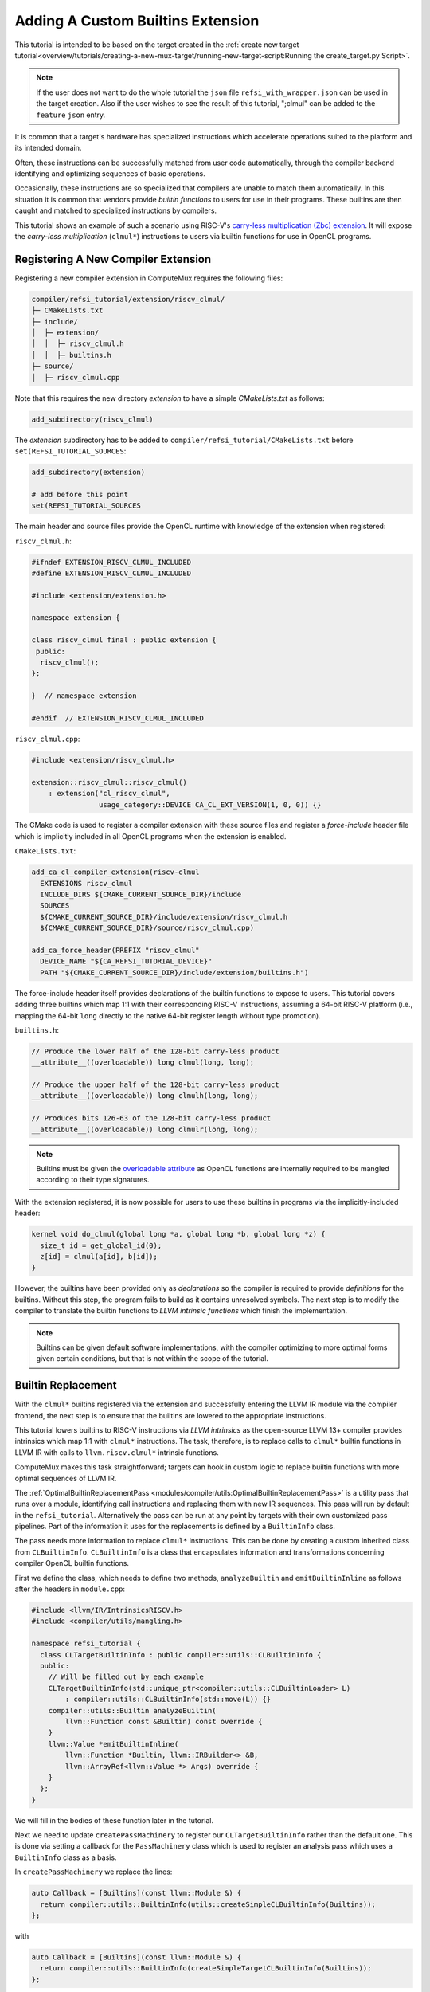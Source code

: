 Adding A Custom Builtins Extension
==================================

This tutorial is intended to be based on the target created in the
:ref:`create new target tutorial<overview/tutorials/creating-a-new-mux-target/running-new-target-script:Running the create_target.py Script>`.

.. note::
   If the user does not want to do the whole tutorial the ``json`` file
   ``refsi_with_wrapper.json`` can be used in the target creation. Also if the user
   wishes to see the result of this tutorial, ";clmul" can be added to the ``feature``
   ``json`` entry.


It is common that a target's hardware has specialized instructions which
accelerate operations suited to the platform and its intended domain.

Often, these instructions can be successfully matched from user code
automatically, through the compiler backend identifying and optimizing
sequences of basic operations.

Occasionally, these instructions are so specialized that compilers are unable
to match them automatically. In this situation it is common that vendors
provide *builtin functions* to users for use in their programs. These builtins
are then caught and matched to specialized instructions by compilers.

This tutorial shows an example of such a scenario using RISC-V's `carry-less
multiplication (Zbc) extension
<https://github.com/riscv/riscv-bitmanip/releases/tag/1.0.0>`_. It will expose
the *carry-less multiplication* (``clmul*``) instructions to users via builtin
functions for use in OpenCL programs.

Registering A New Compiler Extension
------------------------------------

Registering a new compiler extension in ComputeMux requires the following files:

.. code::

    compiler/refsi_tutorial/extension/riscv_clmul/
    ├─ CMakeLists.txt
    ├─ include/
    │  ├─ extension/
    │  │  ├─ riscv_clmul.h
    │  │  ├─ builtins.h
    ├─ source/
    │  ├─ riscv_clmul.cpp
    
Note that this requires the new directory `extension` to have a simple
`CMakeLists.txt` as follows:

.. code:: cmake

  add_subdirectory(riscv_clmul)

The `extension` subdirectory has to be added to
``compiler/refsi_tutorial/CMakeLists.txt`` before ``set(REFSI_TUTORIAL_SOURCES``:

.. code:: cmake

  add_subdirectory(extension)

  # add before this point
  set(REFSI_TUTORIAL_SOURCES

The main header and source files provide the OpenCL runtime with knowledge of
the extension when registered:

``riscv_clmul.h``:

.. code:: cpp

 #ifndef EXTENSION_RISCV_CLMUL_INCLUDED
 #define EXTENSION_RISCV_CLMUL_INCLUDED
 
 #include <extension/extension.h>
 
 namespace extension {
 
 class riscv_clmul final : public extension {
  public:
   riscv_clmul();
 };
 
 }  // namespace extension
 
 #endif  // EXTENSION_RISCV_CLMUL_INCLUDED

``riscv_clmul.cpp``:

.. code:: cpp

 #include <extension/riscv_clmul.h>
 
 extension::riscv_clmul::riscv_clmul()
     : extension("cl_riscv_clmul",
                 usage_category::DEVICE CA_CL_EXT_VERSION(1, 0, 0)) {}


The CMake code is used to register a compiler extension with these source files
and register a *force-include* header file which is implicitly included in all
OpenCL programs when the extension is enabled.

``CMakeLists.txt``:

.. code:: cmake

 add_ca_cl_compiler_extension(riscv-clmul
   EXTENSIONS riscv_clmul
   INCLUDE_DIRS ${CMAKE_CURRENT_SOURCE_DIR}/include
   SOURCES
   ${CMAKE_CURRENT_SOURCE_DIR}/include/extension/riscv_clmul.h
   ${CMAKE_CURRENT_SOURCE_DIR}/source/riscv_clmul.cpp)
 
 add_ca_force_header(PREFIX "riscv_clmul"
   DEVICE_NAME "${CA_REFSI_TUTORIAL_DEVICE}"
   PATH "${CMAKE_CURRENT_SOURCE_DIR}/include/extension/builtins.h")

The force-include header itself provides declarations of the builtin functions
to expose to users. This tutorial covers adding three builtins which map 1:1
with their corresponding RISC-V instructions, assuming a 64-bit RISC-V platform
(i.e., mapping the 64-bit ``long`` directly to the native 64-bit register
length without type promotion). 

``builtins.h``:

.. code:: c

 // Produce the lower half of the 128-bit carry-less product
 __attribute__((overloadable)) long clmul(long, long);
 
 // Produce the upper half of the 128-bit carry-less product
 __attribute__((overloadable)) long clmulh(long, long);
 
 // Produces bits 126-63 of the 128-bit carry-less product
 __attribute__((overloadable)) long clmulr(long, long);


.. note::

  Builtins must be given the `overloadable attribute
  <https://releases.llvm.org/16.0.0/tools/clang/docs/AttributeReference.html#overloadable>`_
  as OpenCL functions are internally required to be mangled according to their
  type signatures.

With the extension registered, it is now possible for users to use these
builtins in programs via the implicitly-included header:

.. code:: c

 kernel void do_clmul(global long *a, global long *b, global long *z) {
   size_t id = get_global_id(0);
   z[id] = clmul(a[id], b[id]);
 }

However, the builtins have been provided only as *declarations* so the compiler
is required to provide *definitions* for the builtins. Without this step, the
program fails to build as it contains unresolved symbols. The next step is to
modify the compiler to translate the builtin functions to *LLVM intrinsic
functions* which finish the implementation.

.. note::

  Builtins can be given default software implementations, with the compiler
  optimizing to more optimal forms given certain conditions, but that is not
  within the scope of the tutorial.

Builtin Replacement
-------------------

With the ``clmul*`` builtins registered via the extension and successfully
entering the LLVM IR module via the compiler frontend, the next step is to
ensure that the builtins are lowered to the appropriate instructions.

This tutorial lowers builtins to RISC-V instructions via *LLVM intrinsics* as
the open-source LLVM 13+ compiler provides intrinsics which map 1:1 with
``clmul*`` instructions. The task, therefore, is to replace calls to ``clmul*``
builtin functions in LLVM IR with calls to ``llvm.riscv.clmul*`` intrinsic
functions.

ComputeMux makes this task straightforward; targets can hook in custom logic to
replace builtin functions with more optimal sequences of LLVM IR.

The :ref:`OptimalBuiltinReplacementPass
<modules/compiler/utils:OptimalBuiltinReplacementPass>` is a utility pass that
runs over a module, identifying call instructions and replacing them with new
IR sequences. This pass will run by default in the ``refsi_tutorial``.
Alternatively the pass can be run at any point by targets with their own
customized pass pipelines. Part of the information it uses for the replacements
is defined by a ``BuiltinInfo`` class.

The pass needs more information to replace ``clmul*`` instructions. This can be
done by creating a custom inherited class from ``CLBuiltinInfo``. ``CLBuiltinInfo``
is a class that encapsulates information and transformations concerning
compiler OpenCL builtin functions.

First we define the class, which needs to define two methods, ``analyzeBuiltin``
and ``emitBuiltinInline`` as follows after the headers in ``module.cpp``:

.. code:: cpp

  #include <llvm/IR/IntrinsicsRISCV.h>
  #include <compiler/utils/mangling.h>

  namespace refsi_tutorial {
    class CLTargetBuiltinInfo : public compiler::utils::CLBuiltinInfo {
    public:
      // Will be filled out by each example
      CLTargetBuiltinInfo(std::unique_ptr<compiler::utils::CLBuiltinLoader> L)
          : compiler::utils::CLBuiltinInfo(std::move(L)) {}
      compiler::utils::Builtin analyzeBuiltin(
          llvm::Function const &Builtin) const override {
      }
      llvm::Value *emitBuiltinInline(
          llvm::Function *Builtin, llvm::IRBuilder<> &B,
          llvm::ArrayRef<llvm::Value *> Args) override {
      }
    };
  }

We will fill in the bodies of these function later in the tutorial.

Next we need to update ``createPassMachinery`` to register our
``CLTargetBuiltinInfo`` rather than the default one. This is done via setting a
callback for the ``PassMachinery`` class which is used to register an analysis pass
which uses a ``BuiltinInfo`` class as a basis.

In ``createPassMachinery`` we replace the lines:

.. code:: cpp

    auto Callback = [Builtins](const llvm::Module &) {
      return compiler::utils::BuiltinInfo(utils::createSimpleCLBuiltinInfo(Builtins));
    };

with

.. code:: cpp

    auto Callback = [Builtins](const llvm::Module &) {
      return compiler::utils::BuiltinInfo(createSimpleTargetCLBuiltinInfo(Builtins));
    };

This requires ``createSimpleTargetCLBuiltinInfo`` to be implemented. This
calls ``std::make_unique`` to create a unique pointer to a newly created
BILangInfoConcept templated with the new class and passes it a builtin loader.
This can be written as follows:

.. code:: cpp

  std::unique_ptr<compiler::utils::BILangInfoConcept> createSimpleTargetCLBuiltinInfo(
      llvm::Module *Builtins) {
    return std::make_unique<CLTargetBuiltinInfo>(
        std::make_unique<compiler::utils::SimpleCLBuiltinLoader>(Builtins));


At this point everything is plumbed in, but the class will do nothing different
to ``CLBuiltinInfo``. There are two parts to this. Firstly we need to implement
the ``analyzeBuiltin``. This has to return property information about the
builtin. In this case we want to say that it can be emitted inline. We also set
the no ``side effects`` property to assist optimization. This also demangles the
names of the builtins to match. Note that if we are not declaring any additional
BuiltinID values, we can use ``eBuiltinUnknown``. Replace ``analyzeBuiltin``
method with the following:

.. code:: cpp

      compiler::utils::NameMangler mangler(&Builtin.getParent()->getContext());
      llvm::StringRef BaseName = mangler.demangleName(Builtin.getName());

      if ((BaseName == "clmul") || (BaseName == "clmulh") ||
          (BaseName == "clmulr")) {
        unsigned Properties = compiler::utils::eBuiltinPropertyCanEmitInline |
                              compiler::utils::eBuiltinPropertyNoSideEffects;
        return (compiler::utils::BuiltinProperties)Properties;
        return compiler::utils::Builtin{
            Builtin, compiler::utils::eBuiltinUnknown,
            (compiler::utils::BuiltinProperties)Properties};
      }
      compiler::utils::CLBuiltinInfo::analyzeBuiltin(Builtin);

With this in place we update ``emitBuiltinInline`` by identifying calls to
``clmul``, ``clmulh`` and ``clmulr`` and replaces them with the equivalent LLVM
intrinsic.

.. code:: cpp

  if (Builtin) {
    compiler::utils::NameMangler mangler(&Builtin->getParent()->getContext());
    llvm::StringRef BaseName = mangler.demangleName(Builtin->getName()); 
    if (BaseName == "clmul") {
      return B.CreateIntrinsic(llvm::Intrinsic::riscv_clmul,
                              Builtin->getReturnType(), {Args[0], Args[1]});
    } else if (BaseName == "clmulh") {
      return B.CreateIntrinsic(llvm::Intrinsic::riscv_clmulh,
                              Builtin->getReturnType(), {Args[0], Args[1]});
    } else if (BaseName == "clmulr") {
      return B.CreateIntrinsic(llvm::Intrinsic::riscv_clmulr,
                              Builtin->getReturnType(), {Args[0], Args[1]});
    }
  }
  return compiler::utils::CLBuiltinInfo::emitBuiltinInline(Builtin, B, Args);

.. note::

 For simplicity, no validation or type checking is performed here.

Final Result
------------

With the above step completed, users can compile OpenCL programs using
``clmul*`` builtins that are optimally mapped directly to RISC-V instructions.
This can be done with the standalone compiler `clc` (which can be built with
``ninja clc``).

``clmul.cl``:

.. code:: c

 kernel void do_clmul(global long *a, global long *b, global long *z) {
   size_t id = get_global_id(0);
   z[id] = clmul(a[id], b[id]);
 }

.. code:: sh

 clc --strip-binary-header -o clmul.o clmul.cl -cl-wfv=never

 llvm-objdump --disassemble --triple=riscv64 --mattr="v,c,zbc" clmul.o | grep clmul

 0000000000010000 <do_clmul>:
    1003c: 33 96 c6 0a   clmul   a3, a5, a3

Lit Testing
-----------

Finally this can also be tested using a lit test, which is a common way of
testing passes in LLVM. The tool ``muxc`` can be used for this purpose in a similar
way to how the LLVM tool ``opt`` can be used. Create the following file
``compiler/refsi_tutorial/test/clmul_replace.ll``:

.. code::

  ; RUN: %muxc --device "RefSi M1 Tutorial" %s --passes "require<builtin-info>,optimal-builtin-replace,verify" -S | FileCheck %s

  target datalayout = "e-m:e-p:64:64-i64:64-i128:128-n64-S128"
  target triple = "riscv64-unknown-unknown-elf"

  ; CHECK:   call i64 @llvm.riscv.clmul.i64
  ; CHECK:   call i64 @llvm.riscv.clmulh.i64
  ; CHECK:   call i64 @llvm.riscv.clmulr.i64

  ; Function Attrs: norecurse nounwind
  define spir_kernel void @do_clmul(ptr addrspace(1) %a, ptr addrspace(1) %b, ptr addrspace(1) %z) {
  entry:
    %0 = load i64, ptr addrspace(1) %a
    %1 = load i64, ptr addrspace(1) %b
    %call = tail call spir_func i64 @_Z5clmulll(i64 %0, i64 %1)
    %call4 = tail call spir_func i64 @_Z6clmulhll(i64 %0, i64 %1)
    %add = add nsw i64 %call4, %call
    %call7 = tail call spir_func i64 @_Z6clmulrll(i64 %0, i64 %1)
    %add8 = add nsw i64 %add, %call7
    store i64 %add8, ptr addrspace(1) %z
    ret void
  }

  declare spir_func i64 @_Z5clmulll(i64, i64)

  declare spir_func i64 @_Z6clmulhll(i64, i64)

  declare spir_func i64 @_Z6clmulrll(i64, i64)

``muxc`` is used here to run the the ``builtin-info`` analysis pass and the
``optimal-builtin-replace`` pass on the input IR. This results in the output of the
intrinsics ``llvm.riscv.clmul*``.

All of the lit tests for the ``refsi-tutorial`` target can be run with building the
``check-ock-refsi-tutorial-lit`` target. If you use the create script for
building new targets the target name will be used instead of
``refsi-tutorial``.

